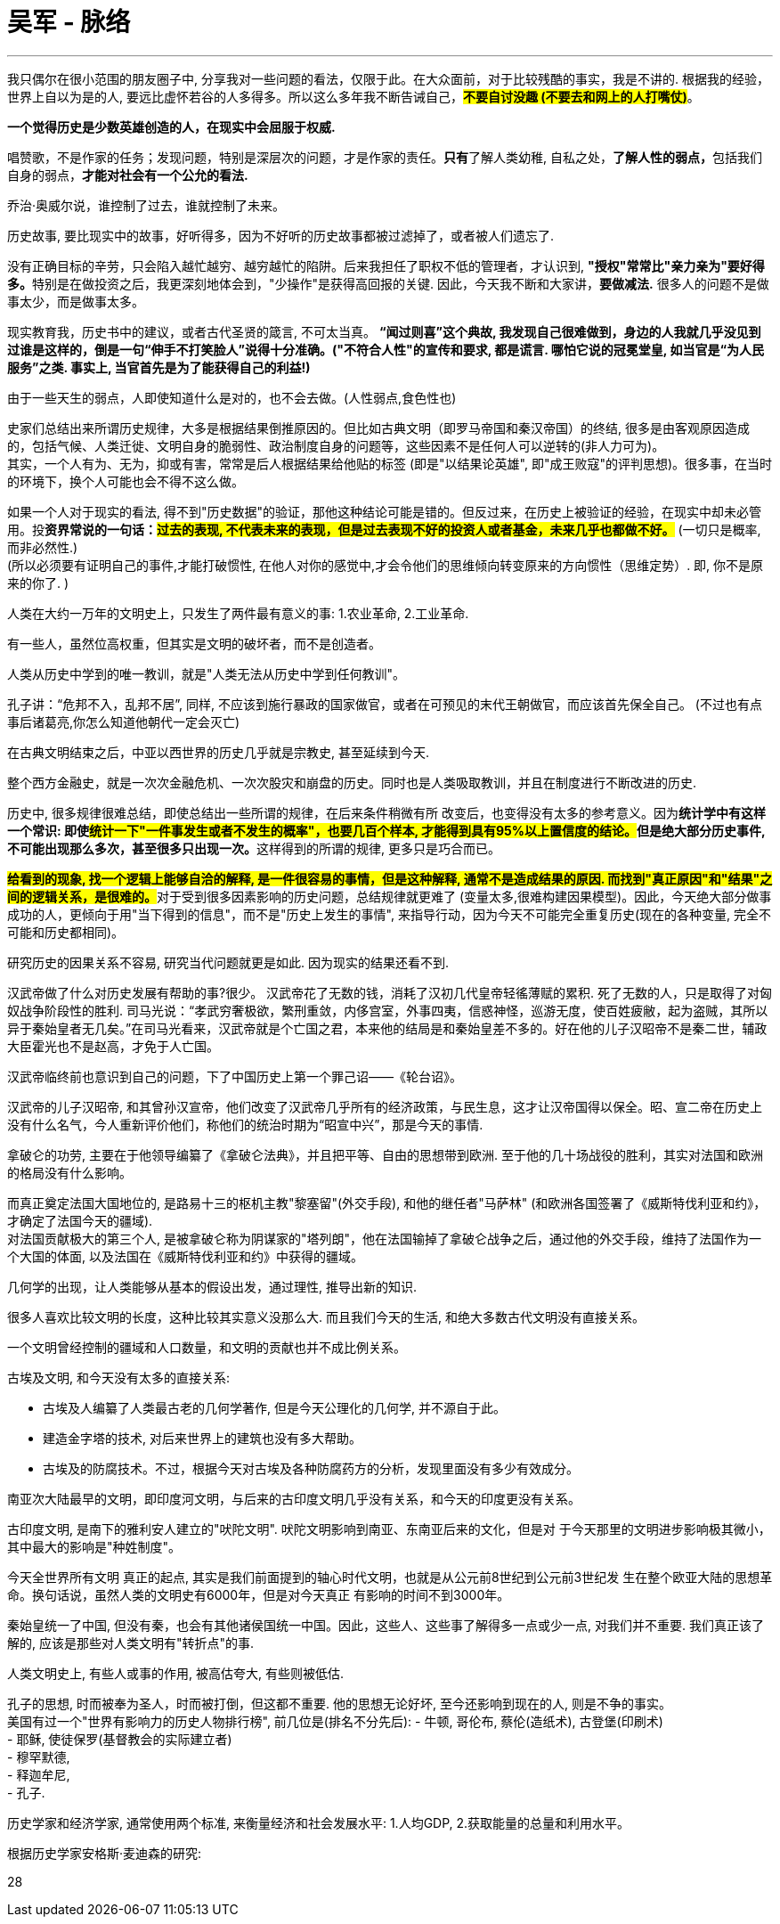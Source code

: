 
= 吴军 - 脉络
:toc: left
:toclevels: 3
:sectnums:
:stylesheet: myAdocCss.css

'''


我只偶尔在很小范围的朋友圈子中, 分享我对一些问题的看法，仅限于此。在大众面前，对于比较残酷的事实，我是不讲的. 根据我的经验，世界上自以为是的人, 要远比虚怀若谷的人多得多。所以这么多年我不断告诫自己，*#不要自讨没趣 (不要去和网上的人打嘴仗)#*。

*一个觉得历史是少数英雄创造的人，在现实中会屈服于权威.*

唱赞歌，不是作家的任务；发现问题，特别是深层次的问题，才是作家的责任。**只有**了解人类幼稚, 自私之处，**了解人性的弱点，**包括我们自身的弱点，*才能对社会有一个公允的看法.*

乔治·奥威尔说，谁控制了过去，谁就控制了未来。

历史故事, 要比现实中的故事，好听得多，因为不好听的历史故事都被过滤掉了，或者被人们遗忘了.

没有正确目标的辛劳，只会陷入越忙越穷、越穷越忙的陷阱。后来我担任了职权不低的管理者，才认识到, **"授权"常常比"亲力亲为"要好得多。**特别是在做投资之后，我更深刻地体会到，"少操作"是获得高回报的关键. 因此，今天我不断和大家讲，*要做减法.* 很多人的问题不是做事太少，而是做事太多。


现实教育我，历史书中的建议，或者古代圣贤的箴言, 不可太当真。 *“闻过则喜”这个典故, 我发现自己很难做到，身边的人我就几乎没见到过谁是这样的，倒是一句“伸手不打笑脸人”说得十分准确。("不符合人性"的宣传和要求, 都是谎言. 哪怕它说的冠冕堂皇, 如当官是“为人民服务”之类. 事实上, 当官首先是为了能获得自己的利益!)*

由于一些天生的弱点，人即使知道什么是对的，也不会去做。(人性弱点,食色性也)



史家们总结出来所谓历史规律，大多是根据结果倒推原因的。但比如古典文明（即罗马帝国和秦汉帝国）的终结, 很多是由客观原因造成的，包括气候、人类迁徙、文明自身的脆弱性、政治制度自身的问题等，这些因素不是任何人可以逆转的(非人力可为)。 +
其实，一个人有为、无为，抑或有害，常常是后人根据结果给他贴的标签 (即是"以结果论英雄", 即"成王败寇"的评判思想)。很多事，在当时的环境下，换个人可能也会不得不这么做。


如果一个人对于现实的看法, 得不到"历史数据"的验证，那他这种结论可能是错的。但反过来，在历史上被验证的经验，在现实中却未必管用。投**资界常说的一句话：#过去的表现, 不代表未来的表现，但是过去表现不好的投资人或者基金，未来几乎也都做不好。#** (一切只是概率,而非必然性.)  +
(所以必须要有证明自己的事件,才能打破惯性, 在他人对你的感觉中,才会令他们的思维倾向转变原来的方向惯性（思维定势）. 即, 你不是原来的你了. )

人类在大约一万年的文明史上，只发生了两件最有意义的事: 1.农业革命, 2.工业革命.

有一些人，虽然位高权重，但其实是文明的破坏者，而不是创造者。

人类从历史中学到的唯一教训，就是"人类无法从历史中学到任何教训"。

孔子讲：“危邦不入，乱邦不居”, 同样, 不应该到施行暴政的国家做官，或者在可预见的末代王朝做官，而应该首先保全自己。 (不过也有点事后诸葛亮,你怎么知道他朝代一定会灭亡)

在古典文明结束之后，中亚以西世界的历史几乎就是宗教史, 甚至延续到今天.

整个西方金融史，就是一次次金融危机、一次次股灾和崩盘的历史。同时也是人类吸取教训，并且在制度进行不断改进的历史.

历史中, 很多规律很难总结，即使总结出一些所谓的规律，在后来条件稍微有所
改变后，也变得没有太多的参考意义。因为**统计学中有这样一个常识: 即使##统计一下"一件事发生或者不发生的概率"，也要几百个样本, 才能得到具有95%以上置信度的结论。##但是绝大部分历史事件, 不可能出现那么多次，甚至很多只出现一次。**这样得到的所谓的规律, 更多只是巧合而已。

**#给看到的现象, 找一个逻辑上能够自洽的解释, 是一件很容易的事情，但是这种解释, 通常不是造成结果的原因. 而找到"真正原因"和"结果"之间的逻辑关系，是很难的。#**对于受到很多因素影响的历史问题，总结规律就更难了 (变量太多,很难构建因果模型)。因此，今天绝大部分做事成功的人，更倾向于用"当下得到的信息"，而不是"历史上发生的事情", 来指导行动，因为今天不可能完全重复历史(现在的各种变量, 完全不可能和历史都相同)。

研究历史的因果关系不容易, 研究当代问题就更是如此. 因为现实的结果还看不到.


汉武帝做了什么对历史发展有帮助的事?很少。 汉武帝花了无数的钱，消耗了汉初几代皇帝轻徭薄赋的累积. 死了无数的人，只是取得了对匈奴战争阶段性的胜利. 司马光说：“孝武穷奢极欲，繁刑重敛，内侈宫室，外事四夷，信惑神怪，巡游无度，使百姓疲敝，起为盗贼，其所以异于秦始皇者无几矣。”在司马光看来，汉武帝就是个亡国之君，本来他的结局是和秦始皇差不多的。好在他的儿子汉昭帝不是秦二世，辅政大臣霍光也不是赵高，才免于人亡国。

汉武帝临终前也意识到自己的问题，下了中国历史上第一个罪己诏——《轮台诏》。

汉武帝的儿子汉昭帝, 和其曾孙汉宣帝，他们改变了汉武帝几乎所有的经济政策，与民生息，这才让汉帝国得以保全。昭、宣二帝在历史上没有什么名气，今人重新评价他们，称他们的统治时期为“昭宣中兴”，那是今天的事情.


拿破仑的功劳, 主要在于他领导编纂了《拿破仑法典》，并且把平等、自由的思想带到欧洲. 至于他的几十场战役的胜利，其实对法国和欧洲的格局没有什么影响。

而真正奠定法国大国地位的, 是路易十三的枢机主教"黎塞留"(外交手段), 和他的继任者"马萨林" (和欧洲各国签署了《威斯特伐利亚和约》，才确定了法国今天的疆域). +
对法国贡献极大的第三个人, 是被拿破仑称为阴谋家的"塔列朗"，他在法国输掉了拿破仑战争之后，通过他的外交手段，维持了法国作为一个大国的体面, 以及法国在《威斯特伐利亚和约》中获得的疆域。


几何学的出现，让人类能够从基本的假设出发，通过理性, 推导出新的知识.

很多人喜欢比较文明的长度，这种比较其实意义没那么大. 而且我们今天的生活, 和绝大多数古代文明没有直接关系。

一个文明曾经控制的疆域和人口数量，和文明的贡献也并不成比例关系。

古埃及文明, 和今天没有太多的直接关系:

- 古埃及人编纂了人类最古老的几何学著作, 但是今天公理化的几何学, 并不源自于此。
- 建造金字塔的技术, 对后来世界上的建筑也没有多大帮助。
- 古埃及的防腐技术。不过，根据今天对古埃及各种防腐药方的分析，发现里面没有多少有效成分。


南亚次大陆最早的文明，即印度河文明，与后来的古印度文明几乎没有关系，和今天的印度更没有关系。

古印度文明, 是南下的雅利安人建立的"吠陀文明". 吠陀文明影响到南亚、东南亚后来的文化，但是对
于今天那里的文明进步影响极其微小，其中最大的影响是"种姓制度"。


今天全世界所有文明
真正的起点, 其实是我们前面提到的轴心时代文明，也就是从公元前8世纪到公元前3世纪发
生在整个欧亚大陆的思想革命。换句话说，虽然人类的文明史有6000年，但是对今天真正
有影响的时间不到3000年。

秦始皇统一了中国, 但没有秦，也会有其他诸侯国统一中国。因此，这些人、这些事了解得多一点或少一点, 对我们并不重要. 我们真正该了解的, 应该是那些对人类文明有"转折点"的事.

人类文明史上, 有些人或事的作用, 被高估夸大, 有些则被低估.

孔子的思想, 时而被奉为圣人，时而被打倒，但这都不重要. 他的思想无论好坏, 至今还影响到现在的人, 则是不争的事实。 +
美国有过一个"世界有影响力的历史人物排行榜", 前几位是(排名不分先后):
- 牛顿, 哥伦布, 蔡伦(造纸术), 古登堡(印刷术) +
- 耶稣, 使徒保罗(基督教会的实际建立者) +
- 穆罕默德,  +
- 释迦牟尼,  +
- 孔子.


历史学家和经济学家, 通常使用两个标准, 来衡量经济和社会发展水平: 1.人均GDP, 2.获取能量的总量和利用水平。

根据历史学家安格斯·麦迪森的研究:





28